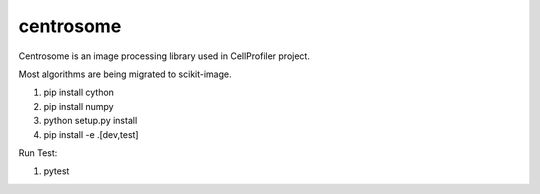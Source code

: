 centrosome
==========

.. image:: https://travis-ci.org/CellProfiler/centrosome.svg?branch=master
    :target: https://travis-ci.org/CellProfiler/centrosome

.. image:: https://codeclimate.com/github/CellProfiler/centrosome/badges/gpa.svg
   :target: https://codeclimate.com/github/CellProfiler/centrosome
   :alt: Code Climate
   
Centrosome is an image processing library used in CellProfiler project.

Most algorithms are being migrated to scikit-image.

1. pip install cython
2. pip install numpy
3. python setup.py install
4. pip install -e .[dev,test]

Run Test:

1. pytest
